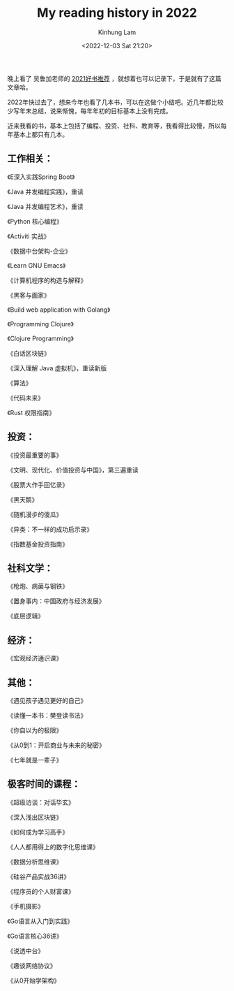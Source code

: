 #+AUTHOR: Kinhung Lam
#+EMAIL: linjxljx@gmail.com
#+TITLE: My reading history in 2022
#+DATE: <2022-12-03 Sat 21:20>

  晚上看了 吴鲁加老师的 [[https://mp.weixin.qq.com/s/L6jw60lqdLqMCeDwKMfP8g][2021好书推荐]] ，就想着也可以记录下，于是就有了这篇文章哈。

2022年快过去了，想来今年也看了几本书，可以在这做个小结吧。近几年都比较少写年末总结，说来惭愧，每年年初的目标基本上没有完成。

近来我看的书，基本上包括了编程、投资、社科、教育等，我看得比较慢，所以每年基本上都只有几本。

** 工作相关：

《E深入实践Spring Boot》

《Java 并发编程实践》，重读

《Java 并发编程艺术》，重读

《Python 核心编程》

《Activiti 实战》

《数据中台架构-企业》

《Learn GNU Emacs》

《计算机程序的构造与解释》

《黑客与画家》

《Build web application with Golang》

《Programming Clojure》

《Clojure Programming》

《白话区块链》

《深入理解 Java 虚拟机》，重读新版

《算法》

《代码未来》

《Rust 权限指南》

** 投资：

《投资最重要的事》

《文明、现代化、价值投资与中国》，第三遍重读

《股票大作手回忆录》

《黑天鹅》

《随机漫步的傻瓜》

《异类：不一样的成功启示录》

《指数基金投资指南》

** 社科文学：

《枪炮、病菌与钢铁》

《置身事内：中国政府与经济发展》

《底层逻辑》

** 经济：

《宏观经济通识课》

#+MORE_LINK:

** 其他：

《遇见孩子遇见更好的自己》

《读懂一本书：樊登读书法》

《你自以为的极限》

《从0到1：开启商业与未来的秘密》

《七年就是一辈子》

** 极客时间的课程：

《超级访谈：对话毕玄》

《深入浅出区块链》

《如何成为学习高手》

《人人都用得上的数字化思维课》

《数据分析思维课》

《硅谷产品实战36讲》

《程序员的个人财富课》

《手机摄影》

《Go语言从入门到实践》

《Go语言核心36讲》

《说透中台》

《趣谈网络协议》

《从0开始学架构》
